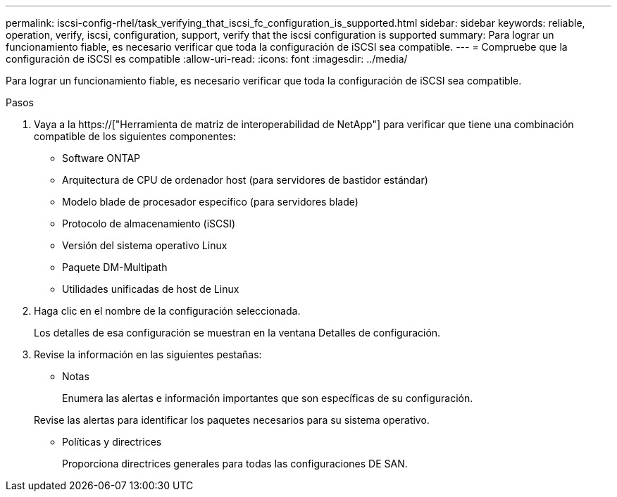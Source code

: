 ---
permalink: iscsi-config-rhel/task_verifying_that_iscsi_fc_configuration_is_supported.html 
sidebar: sidebar 
keywords: reliable, operation, verify, iscsi, configuration, support, verify that the iscsi configuration is supported 
summary: Para lograr un funcionamiento fiable, es necesario verificar que toda la configuración de iSCSI sea compatible. 
---
= Compruebe que la configuración de iSCSI es compatible
:allow-uri-read: 
:icons: font
:imagesdir: ../media/


[role="lead"]
Para lograr un funcionamiento fiable, es necesario verificar que toda la configuración de iSCSI sea compatible.

.Pasos
. Vaya a la https://["Herramienta de matriz de interoperabilidad de NetApp"] para verificar que tiene una combinación compatible de los siguientes componentes:
+
** Software ONTAP
** Arquitectura de CPU de ordenador host (para servidores de bastidor estándar)
** Modelo blade de procesador específico (para servidores blade)
** Protocolo de almacenamiento (iSCSI)
** Versión del sistema operativo Linux
** Paquete DM-Multipath
** Utilidades unificadas de host de Linux


. Haga clic en el nombre de la configuración seleccionada.
+
Los detalles de esa configuración se muestran en la ventana Detalles de configuración.

. Revise la información en las siguientes pestañas:
+
** Notas
+
Enumera las alertas e información importantes que son específicas de su configuración.

+
Revise las alertas para identificar los paquetes necesarios para su sistema operativo.

** Políticas y directrices
+
Proporciona directrices generales para todas las configuraciones DE SAN.




